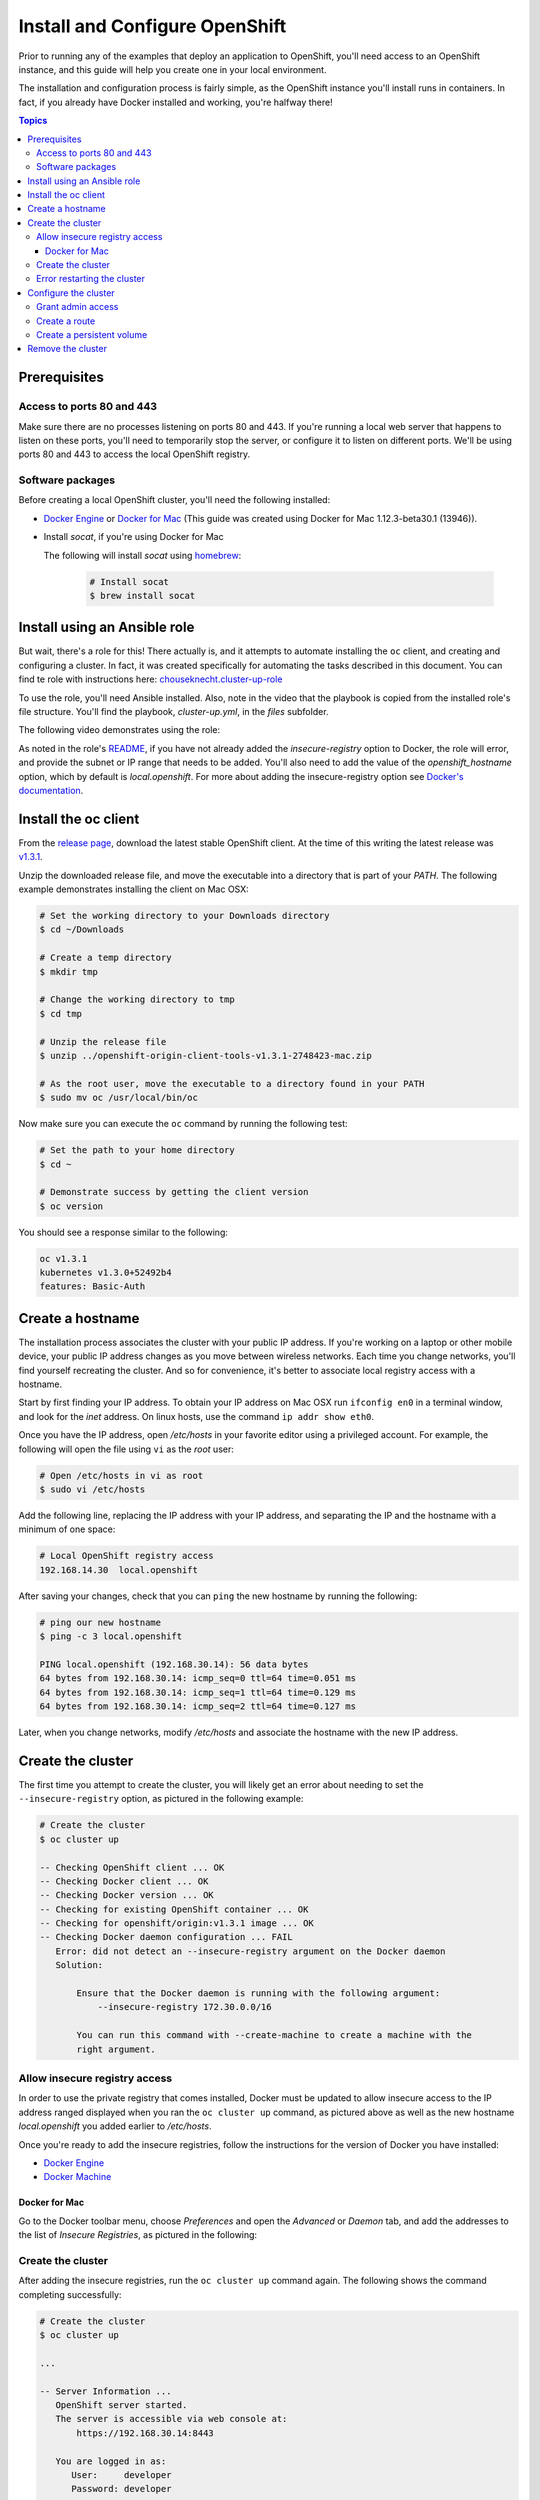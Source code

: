Install and Configure OpenShift
===============================

Prior to running any of the examples that deploy an application to OpenShift, you'll need access to an OpenShift instance, and this guide
will help you create one in your local environment.

The installation and configuration process is fairly simple, as the OpenShift instance you'll install runs in containers. In fact, if you
already have Docker installed and working, you're halfway there!

.. contents:: Topics

.. _prerequisites:

Prerequisites
-------------

Access to ports 80 and 443
``````````````````````````
Make sure there are no processes listening on ports 80 and 443. If you're running a local web server that happens to listen on these ports, you'll need to temporarily stop the server, or configure it to listen on different ports. We'll be using ports 80 and 443 to access the local OpenShift registry.

Software packages
`````````````````

Before creating a local OpenShift cluster, you'll need the following installed:

+ `Docker Engine <https://docs.docker.com/engine/installation/>`_ or `Docker for Mac <https://docs.docker.com/docker-for-mac/>`_ (This guide was created using Docker for Mac 1.12.3-beta30.1 (13946)).
+ Install *socat*, if you're using Docker for Mac

  The following will install *socat* using `homebrew <http://brew.sh/>`_:

    .. code-block:: bash

        # Install socat
        $ brew install socat

.. _ansible_role:

Install using an Ansible role
-----------------------------

But wait, there's a role for this! There actually is, and it attempts to automate installing the ``oc`` client, and creating and configuring a cluster. In fact, it was created specifically for automating the tasks described in this document. You can find te role with instructions here: `chouseknecht.cluster-up-role <https://galaxy.ansible.com/chouseknecht/cluster-up-role/>`_

To use the role, you'll need Ansible installed. Also, note in the video that the playbook is copied from the installed role's file structure. You'll find the playbook, *cluster-up.yml*, in the *files* subfolder.

The following video demonstrates using the role:

.. image:: _static/doc_images/cluster.png
   :target: https://youtu.be/iY4bkHDaxCc
   :height: 360px
   :width: 640px
   :scale: 100%
   :alt: Running the cluster-up-role 
   :align: center

As noted in the role's `README <https://github.com/chouseknecht/cluster-up-role/blob/master/README.md>`_, if you have not already added the *insecure-registry* option to Docker, the role will error, and provide the subnet or IP range that needs to be added. You'll also need to add the value of the *openshift_hostname* option, which by default is *local.openshift*. For more about adding the insecure-registry option see `Docker's documentation <https://docs.docker.com/registry/insecure/>`_.

.. _install_the_oc_client:

Install the oc client
---------------------

From the `release page <https://github.com/openshift/origin/releases>`_, download the latest stable OpenShift client. At the time of this writing the latest
release was `v1.3.1 <https://github.com/openshift/origin/releases/tag/v1.3.1>`_.

Unzip the downloaded release file, and move the executable into a directory that is part of your *PATH*. The following example demonstrates installing the
client on Mac OSX:

.. code-block:: bash

    # Set the working directory to your Downloads directory
    $ cd ~/Downloads

    # Create a temp directory
    $ mkdir tmp

    # Change the working directory to tmp
    $ cd tmp

    # Unzip the release file
    $ unzip ../openshift-origin-client-tools-v1.3.1-2748423-mac.zip

    # As the root user, move the executable to a directory found in your PATH
    $ sudo mv oc /usr/local/bin/oc

Now make sure you can execute the ``oc`` command by running the following test:

.. code-block:: bash

    # Set the path to your home directory
    $ cd ~

    # Demonstrate success by getting the client version
    $ oc version

You should see a response similar to the following:

.. code-block:: bash

    oc v1.3.1
    kubernetes v1.3.0+52492b4
    features: Basic-Auth

.. _create_hostname:

Create a hostname
-----------------

The installation process associates the cluster with your public IP address. If you're working on a laptop or other mobile device,
your public IP address changes as you move between wireless networks. Each time you change networks, you'll find yourself
recreating the cluster. And so for convenience, it's better to associate local registry access with a hostname.

Start by first finding your IP address. To obtain your IP address on Mac OSX run ``ifconfig en0`` in a terminal window,
and look for the *inet* address. On linux hosts, use the command ``ip addr show eth0``.

Once you have the IP address, open */etc/hosts* in your favorite editor using a privileged account. For example, the following
will open the file using ``vi`` as the *root* user:

.. code-block:: bash

    # Open /etc/hosts in vi as root
    $ sudo vi /etc/hosts

Add the following line, replacing the IP address with your IP address, and separating the IP and the hostname with a minimum of one space:

.. code-block:: bash

    # Local OpenShift registry access
    192.168.14.30  local.openshift

After saving your changes, check that you can ``ping`` the new hostname by running the following:

.. code-block:: bash

    # ping our new hostname
    $ ping -c 3 local.openshift

    PING local.openshift (192.168.30.14): 56 data bytes
    64 bytes from 192.168.30.14: icmp_seq=0 ttl=64 time=0.051 ms
    64 bytes from 192.168.30.14: icmp_seq=1 ttl=64 time=0.129 ms
    64 bytes from 192.168.30.14: icmp_seq=2 ttl=64 time=0.127 ms

Later, when you change networks, modify */etc/hosts* and associate the hostname with the new IP address.

.. _create_the_cluster:

Create the cluster
------------------

The first time you attempt to create the cluster, you will likely get an error about needing to set the ``--insecure-registry``
option, as pictured in the following example:

.. code-block:: bash

    # Create the cluster
    $ oc cluster up

    -- Checking OpenShift client ... OK
    -- Checking Docker client ... OK
    -- Checking Docker version ... OK
    -- Checking for existing OpenShift container ... OK
    -- Checking for openshift/origin:v1.3.1 image ... OK
    -- Checking Docker daemon configuration ... FAIL
       Error: did not detect an --insecure-registry argument on the Docker daemon
       Solution:

           Ensure that the Docker daemon is running with the following argument:
     	       --insecure-registry 172.30.0.0/16

           You can run this command with --create-machine to create a machine with the
           right argument.

.. _allow_insecure_registry_access:

Allow insecure registry access
``````````````````````````````

In order to use the private registry that comes installed, Docker must be updated to allow insecure access to the IP address
ranged displayed when you ran the ``oc cluster up`` command, as pictured above as well as the new hostname *local.openshift*
you added earlier to */etc/hosts*.

Once you're ready to add the insecure registries, follow the instructions for the version of Docker you have installed:

+ `Docker Engine <https://docs.docker.com/registry/insecure/>`_
+ `Docker Machine <https://docs.docker.com/machine/reference/create/#/specifying-configuration-options-for-the-created-docker-engine>`_

Docker for Mac
..............

Go to the Docker toolbar menu, choose *Preferences* and open the *Advanced* or *Daemon* tab, and add the addresses to the list of
*Insecure Registries*, as pictured in the following:

.. image:: _static/doc_images/insecure_registry.png
   :height: 156px
   :width: 190px
   :scale: 250%
   :alt: Adding an insecure registry to Docker for Mac
   :align: center

.. _restart_the_cluster:

Create the cluster
``````````````````

After adding the insecure registries, run the ``oc cluster up`` command again. The following shows the command completing
successfully:

.. code-block:: bash

    # Create the cluster
    $ oc cluster up

    ...

    -- Server Information ...
       OpenShift server started.
       The server is accessible via web console at:
           https://192.168.30.14:8443

       You are logged in as:
          User:     developer
          Password: developer

       To login as administrator:
         oc login -u system:admin

At the end of the output you will see a *Server Information* section, providing instructions for logging in and accessing
the console.

Error restarting the cluster
````````````````````````````

If you're using Docker for Mac, you may receive an error when you run the ``oc cluster up`` command multiple times, as
pictured in the following:

.. code-block:: bash

   -- Finding server IP ... FAIL
   Error: cannot determine a server IP to use

This is likely caused by one or more ``socat`` processes that are still running after the cluster was stopped. You'll need
to terminate them before attempting to restart the cluster. The following command will prompt for the *root* password and
execute the ``kill`` command for each process:

.. code-block:: bash

    # Terminate any running socat processes
    $ sudo kill -9 $(ps -ef | grep socat | awk '{ print $2 }')

Now attempt to restart the cluster:

.. code-block:: bash

    # Create the cluster
    $ oc cluster up

.. _configure_the_cluster:

Configure the cluster
---------------------

Now that you have a running cluster, it's time to apply some configuration. In the next couple sections you'll grant your
account (the developer) admin access, create a route to allow access to the registry, and create a persistent volume for storage.

.. _grant_admin_access:

Grant admin access
``````````````````

Start by giving the developer account admin access to the cluster by running the following commands:

.. code-block:: bash

    # Log in as the system user
    $ oc login -u system:admin

    # Give yourself (the developer) admin rights
    $ oc adm policy add-cluster-role-to-user cluster-admin developer

    # Log in as the developer
    $ oc login -u developer -p developer

    # Switch to the default project
    $ oc project default

Going forward, log in using the *developer* account. It now has full access to perform CRUD operations on any object.

Also, a quick note before creating the route. The last command above sets the namespace or project to *default*. The registry is
part of the *default* project, and the route object you're about to create must be created in the *default* project as well.

.. _create_a_route:

Create a route
``````````````
A route exposes a service, allowing access from outside of the cluster. In this case you'll expose the registry service.
With the route in place the registry will be accessible using the new hostname.

Copy the following YAML to a local file called *registry.yml*:

.. code-block:: bash

    apiVersion: v1
    kind: Route
    metadata:
      name: registry-access
    spec:
      host: local.openshift
      to:
        kind: Service
        name: docker-registry
        weight: 100
      port:
        targetPort: 5000-tcp
      tls:
        termination: edge
        insecureEdgeTerminationPolicy: Allow
    status:
      ingress:
        -
          host: local.openshift
          routerName: router
          conditions:
            -
              type: Admitted
              status: 'True'

The above configuration defines a route object that allows the registry to be accessed as *https://local.openshift*.

Now execute the following to actually create the route by using the ``oc create`` command to read the definition from the file
you just created:

.. code-block:: bash

    # Create the route
    $ oc create -f registry.yml

To test registry access, log in with the ``docker login`` command, using *developer* as the username and the OpenShift access
token as the password. Execute the following command to perform the login:

.. code-block:: bash

    # Log into the OpenShift registry
    $ docker login https://local.openshift -u developer -p $(oc whoami -t)

.. _create_a_persistent_volume:

Create a persistent volume
``````````````````````````

Copy the following definition to a file called *persistent.yml*, replacing the *path* with a path that works in your environment.
You will use this definition to create a 10GB persistent volume named *project-data* that will exist as long as the cluster exists.

.. code-block:: bash

    apiVersion: v1
    kind: PersistentVolume
    metadata:
      name: project-data
    spec:
      capacity:
        storage: 10Gi
      accessModes:
        - ReadWriteOnce
        - ReadWriteMany
      persistentVolumeReclaimPolicy: Retain
      hostPath:
        path: /Users/<your username>/volumes/project-data


Now execute the following to actually create the volume by using ``oc create`` to read the definition from the file you just
created:

.. code-block:: bash

    # Create the persistent volume
    $ oc create -f persistent.yml

.. _remove_the_cluster:

Remove the cluster
------------------

When you're done with the cluster, you can remove it by simply running the following:

.. code-block:: bash

    # Remove the cluster
    $ oc cluster down

The above will completely remove the OpenShift containers.

If you're running Docker for Mac, you will also want to remove any lingering ``socat`` processes. Executing the follwogin will
prompt for the *root* password and then execute the ``kill`` command on each:

.. code-block:: bash

    # Stop any lingering socat processes
    $ sudo kill -9 $(ps -ef | grep socat | awk '{ print $2 }')
